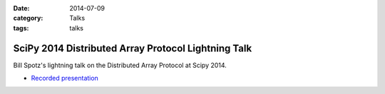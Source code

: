 :date: 2014-07-09
:category: Talks
:tags: talks

SciPy 2014 Distributed Array Protocol Lightning Talk
====================================================

Bill Spotz's lightning talk on the Distributed Array Protocol at Scipy 2014.

* `Recorded presentation`_
 
.. _Recorded presentation: https://youtu.be/JDrhn0-r9Eg?list=PLYx7XA2nY5GfuhCvStxgbynFNrxr3VFog&t=1942
